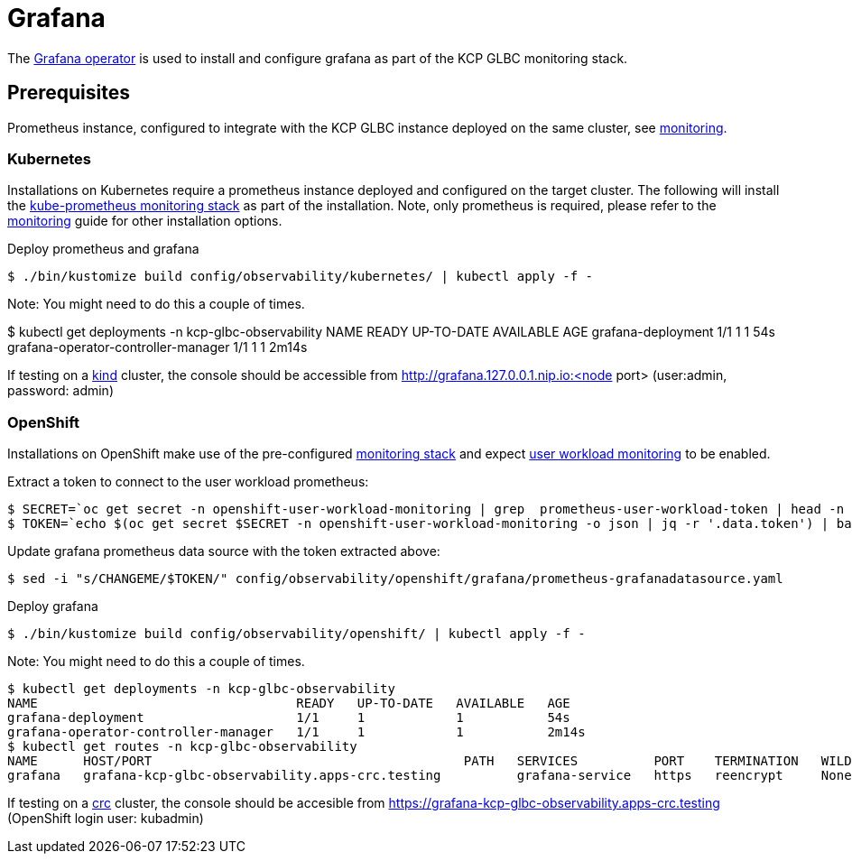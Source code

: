 [[grafana]]
= Grafana

The https://github.com/grafana-operator/grafana-operator[Grafana operator] is used to install and configure grafana as part of the KCP GLBC monitoring stack.

[[prerequisites]]
== Prerequisites

Prometheus instance, configured to integrate with the KCP GLBC instance deployed on the same cluster, see link:monitoring.adoc[monitoring].

[[kubernetes]]
=== Kubernetes

Installations on Kubernetes require a prometheus instance deployed and configured on the target cluster.
The following will install the https://github.com/prometheus-operator/kube-prometheus[kube-prometheus monitoring stack] as part of the installation.
Note, only prometheus is required, please refer to the link:monitoring.adoc[monitoring] guide for other installation options.

Deploy prometheus and grafana
[source,console]
----
$ ./bin/kustomize build config/observability/kubernetes/ | kubectl apply -f -
----
Note: You might need to do this a couple of times.

// Check Grafana
$ kubectl get deployments -n kcp-glbc-observability
NAME                                  READY   UP-TO-DATE   AVAILABLE   AGE
grafana-deployment                    1/1     1            1           54s
grafana-operator-controller-manager   1/1     1            1           2m14s

If testing on a https://kind.sigs.k8s.io//[kind] cluster, the console should be accessible from http://grafana.127.0.0.1.nip.io:<node port> (user:admin, password: admin)


[[openshift]]
=== OpenShift

Installations on OpenShift make use of the pre-configured https://docs.openshift.com/container-platform/4.10/monitoring/monitoring-overview.html[monitoring stack] and expect https://docs.openshift.com/container-platform/4.10/monitoring/enabling-monitoring-for-user-defined-projects.html[user workload monitoring] to be enabled.

Extract a token to connect to the user workload prometheus:
[source,console]
----
$ SECRET=`oc get secret -n openshift-user-workload-monitoring | grep  prometheus-user-workload-token | head -n 1 | awk '{print $1 }'`
$ TOKEN=`echo $(oc get secret $SECRET -n openshift-user-workload-monitoring -o json | jq -r '.data.token') | base64 -d`
----

Update grafana prometheus data source with the token extracted above:
[source,console]
----
$ sed -i "s/CHANGEME/$TOKEN/" config/observability/openshift/grafana/prometheus-grafanadatasource.yaml
----

Deploy grafana
[source,console]
----
$ ./bin/kustomize build config/observability/openshift/ | kubectl apply -f -
----
Note: You might need to do this a couple of times.

// Check Grafana
[source,console]
----
$ kubectl get deployments -n kcp-glbc-observability
NAME                                  READY   UP-TO-DATE   AVAILABLE   AGE
grafana-deployment                    1/1     1            1           54s
grafana-operator-controller-manager   1/1     1            1           2m14s
$ kubectl get routes -n kcp-glbc-observability
NAME      HOST/PORT                                         PATH   SERVICES          PORT    TERMINATION   WILDCARD
grafana   grafana-kcp-glbc-observability.apps-crc.testing          grafana-service   https   reencrypt     None
----

If testing on a https://crc.dev/crc/[crc] cluster, the console should be accesible from https://grafana-kcp-glbc-observability.apps-crc.testing (OpenShift login user: kubadmin)


